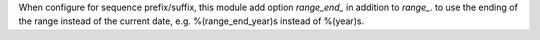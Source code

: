 When configure for sequence prefix/suffix, this module add option `range_end_` in addition to `range_`.
to use the ending of the range instead of the current date, e.g. %(range_end_year)s instead of %(year)s.

